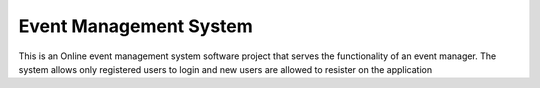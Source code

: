 ###################
Event Management System
###################

This is an Online event management system software project that serves the functionality of an event manager. The system allows only registered users to login and new users are allowed to resister on the application
